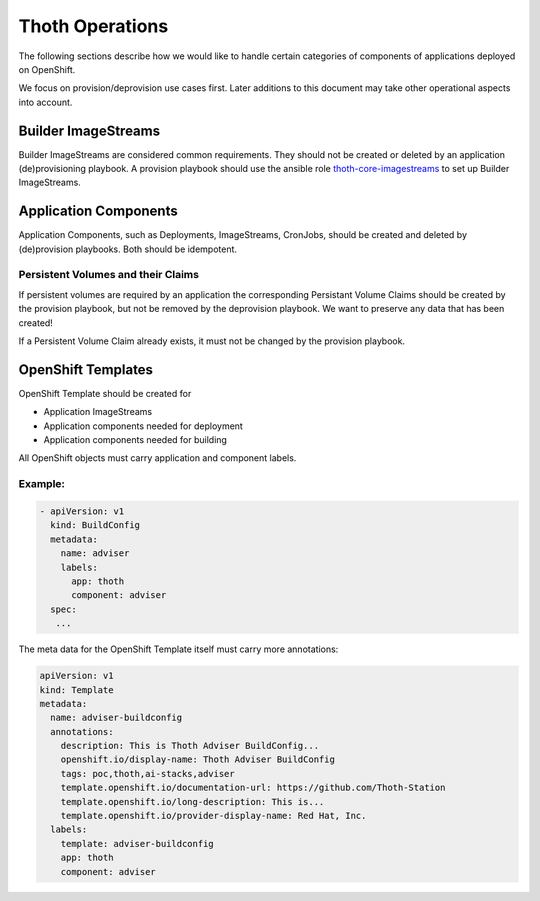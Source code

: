 Thoth Operations
================

The following sections describe how we would like to handle certain
categories of components of applications deployed on OpenShift.

We focus on provision/deprovision use cases first. Later additions to
this document may take other operational aspects into account.

Builder ImageStreams
--------------------

Builder ImageStreams are considered common requirements. They should not
be created or deleted by an application (de)provisioning playbook. A
provision playbook should use the ansible role
`thoth-core-imagestreams <https://galaxy.ansible.com/thoth-station/thoth-core-imagestreams>`__
to set up Builder ImageStreams.

Application Components
----------------------

Application Components, such as Deployments, ImageStreams, CronJobs,
should be created and deleted by (de)provision playbooks. Both should be
idempotent.

Persistent Volumes and their Claims
~~~~~~~~~~~~~~~~~~~~~~~~~~~~~~~~~~~

If persistent volumes are required by an application the corresponding
Persistant Volume Claims should be created by the provision playbook,
but not be removed by the deprovision playbook. We want to preserve any
data that has been created!

If a Persistent Volume Claim already exists, it must not be changed by
the provision playbook.

OpenShift Templates
-------------------

OpenShift Template should be created for

-  Application ImageStreams
-  Application components needed for deployment
-  Application components needed for building

All OpenShift objects must carry application and component labels.

Example:
~~~~~~~~

.. code:: yaml

      - apiVersion: v1
        kind: BuildConfig
        metadata:
          name: adviser
          labels:
            app: thoth
            component: adviser
        spec:
         ...

The meta data for the OpenShift Template itself must carry more
annotations:

.. code:: yaml

    apiVersion: v1
    kind: Template
    metadata:
      name: adviser-buildconfig
      annotations:
        description: This is Thoth Adviser BuildConfig...
        openshift.io/display-name: Thoth Adviser BuildConfig
        tags: poc,thoth,ai-stacks,adviser
        template.openshift.io/documentation-url: https://github.com/Thoth-Station
        template.openshift.io/long-description: This is...
        template.openshift.io/provider-display-name: Red Hat, Inc.
      labels:
        template: adviser-buildconfig
        app: thoth
        component: adviser

